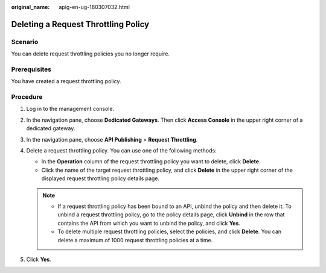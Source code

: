 :original_name: apig-en-ug-180307032.html

.. _apig-en-ug-180307032:

Deleting a Request Throttling Policy
====================================

Scenario
--------

You can delete request throttling policies you no longer require.

Prerequisites
-------------

You have created a request throttling policy.

Procedure
---------

#. Log in to the management console.
#. In the navigation pane, choose **Dedicated Gateways**. Then click **Access Console** in the upper right corner of a dedicated gateway.
#. In the navigation pane, choose **API Publishing** > **Request Throttling**.
#. Delete a request throttling policy. You can use one of the following methods:

   -  In the **Operation** column of the request throttling policy you want to delete, click **Delete**.
   -  Click the name of the target request throttling policy, and click **Delete** in the upper right corner of the displayed request throttling policy details page.

   .. note::

      -  If a request throttling policy has been bound to an API, unbind the policy and then delete it. To unbind a request throttling policy, go to the policy details page, click **Unbind** in the row that contains the API from which you want to unbind the policy, and click **Yes**.
      -  To delete multiple request throttling policies, select the policies, and click **Delete**. You can delete a maximum of 1000 request throttling policies at a time.

#. Click **Yes**.
